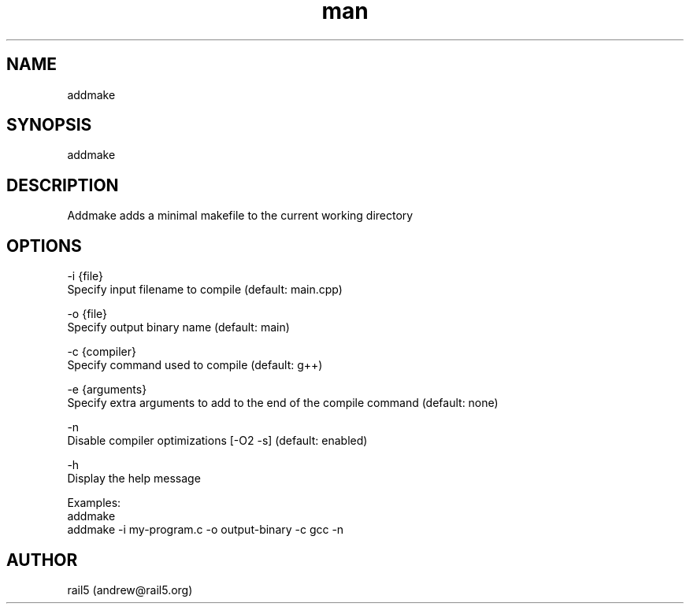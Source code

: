 .\" Manpage for addmake
.\" Contact andrew@rail5.org to correct errors or typos.
.TH man 8 "13 October 2023" "1.0" "addmake man page"
.SH NAME
addmake
.SH SYNOPSIS
addmake
.SH DESCRIPTION
Addmake adds a minimal makefile to the current working directory
.SH OPTIONS
  -i {file}
    Specify input filename to compile (default: main.cpp)

  -o {file}
    Specify output binary name (default: main)

  -c {compiler}
    Specify command used to compile (default: g++)

  -e {arguments}
    Specify extra arguments to add to the end of the compile command (default: none)

  -n
    Disable compiler optimizations [-O2 -s] (default: enabled)

  -h
    Display the help message

Examples:
  addmake
  addmake -i my-program.c -o output-binary -c gcc -n
.SH AUTHOR
rail5 (andrew@rail5.org)
